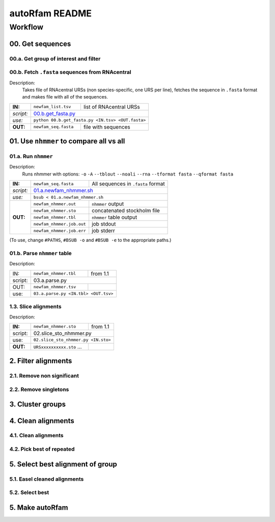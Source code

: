 autoRfam README
===============

Workflow
********
00. Get sequences
~~~~~~~~~~~~~~~~~

00.a. Get group of interest and filter
^^^^^^^^^^^^^^^^^^^^^^^^^^^^^^^^^^^^^^

00.b. Fetch ``.fasta`` sequences from RNAcentral
^^^^^^^^^^^^^^^^^^^^^^^^^^^^^^^^^^^^^^^^^^^^^^^^^
Description:
  Takes file of RNAcentral URSs (non species-specific, one URS per line), fetches the sequence in ``.fasta`` format and makes file with all of the sequences.

+---------+-------------------------+-------------------------+
|**IN:**  | ``newfam_list.tsv``     | list of RNAcentral URSs |
+---------+-------------------------+-------------------------+
|*script:*| 00.b.get_fasta.py_                                |
+---------+-------------------------+-------------------------+
|*use:*   | ``python 00.b.get_fasta.py <IN.tsv> <OUT.fasta>`` |
+---------+-------------------------+-------------------------+
|**OUT:** |``newfam_seq.fasta``     | file with sequences     |
+---------+-------------------------+-------------------------+

.. _00.b.get_fasta.py: https://github.com/nataquinones/Rfam-RNAcentral/blob/master/new_fams/nhmmer_approach2/00.b.get_fasta.py


01. Use ``nhmmer`` to compare all vs all
~~~~~~~~~~~~~~~~~~~~~~~~~~~~~~~~~~~~~~~
01.a. Run ``nhmmer``
^^^^^^^^^^^^^^^^^^^
Description:
  Runs nhmmer with options: ``-o`` ``-A`` ``--tblout`` ``--noali`` ``--rna`` ``--tformat fasta`` ``--qformat fasta``

+---------+-------------------------+------------------------------------+
|**IN:**  | ``newfam_seq.fasta``    | All sequences in ``.fasta`` format |
+---------+-------------------------+------------------------------------+
|*script:*| 01.a.newfam_nhmmer.sh_                                       |
+---------+-------------------------+------------------------------------+
|*use:*   | ``bsub < 01.a.newfam_nhmmer.sh``                             |
+---------+-------------------------+------------------------------------+
|**OUT:** |``newfam_nhmmer.out``    |  ``nhmmer`` output                 |
|         +-------------------------+------------------------------------+
|         |``newfam_nhmmer.sto``    |  concatenated stockholm file       |
|         +-------------------------+------------------------------------+
|         |``newfam_nhmmer.tbl``    | ``nhmmer`` table output            |
|         +-------------------------+------------------------------------+
|         |``newfam_nhmmer.job.out``|  job stdout                        |
|         +-------------------------+------------------------------------+
|         |``newfam_nhmmer.job.err``|  job stderr                        |
+---------+-------------------------+------------------------------------+

.. _01.a.newfam_nhmmer.sh: https://github.com/nataquinones/Rfam-RNAcentral/blob/master/new_fams/autoRfam/01.a.newfam-nhmmer.sh

(To use, change ``#PATHS``, ``#BSUB -o`` and ``#BSUB -e`` to the appropriate paths.)

01.b. Parse ``nhmmer`` table
^^^^^^^^^^^^^^^^^^^^^^^^^^^^
Description:

+---------+-------------------------+------------------------------------+
| IN:     | ``newfam_nhmmer.tbl``   |  from 1.1                          |
+---------+-------------------------+------------------------------------+
| script: | 03.a.parse.py                                                |
+---------+-------------------------+------------------------------------+
| OUT:    |``newfam_nhmmer.tsv``    |                                    |
+---------+-------------------------+------------------------------------+
| use:    |``03.a.parse.py <IN.tbl> <OUT.tsv>``                          |
+---------+--------------------------------------------------------------+

.. _01.newfam-nhmmer.sh: https://github.com/nataquinones/Rfam-RNAcentral/blob/master/new_fams/nhmmer_approach2/00.get_fasta.py


1.3. Slice alignments
^^^^^^^^^^^^^^^^^^^^^
Description:

+---------+-------------------------+------------------------------------+
| **IN:** | ``newfam_nhmmer.sto``   |  from 1.1                          |
+---------+-------------------------+------------------------------------+
| script: | 02.slice_sto_nhmmer.py                                       |
+---------+--------------------------------------------------------------+
| use:    |``02.slice_sto_nhmmer.py <IN.sto>``                           |
+---------+-------------------------+------------------------------------+
| **OUT:**| ``URSxxxxxxxxxx.sto``   |                                    |
|         | ...                     |                                    |
+---------+-------------------------+------------------------------------+


2. Filter alignments
~~~~~~~~~~~~~~~~~~~~

2.1. Remove non significant
^^^^^^^^^^^^^^^^^^^^^^^^^^^

2.2. Remove singletons
^^^^^^^^^^^^^^^^^^^^^^

3. Cluster groups
~~~~~~~~~~~~~~~~~

4. Clean alignments
~~~~~~~~~~~~~~~~~~~
4.1. Clean alignments
^^^^^^^^^^^^^^^^^^^^^
4.2. Pick best of repeated
^^^^^^^^^^^^^^^^^^^^^^^^^^

5. Select best alignment of group
~~~~~~~~~~~~~~~~~~~~~~~~~~~~~~~~~
5.1. Easel cleaned alignments
^^^^^^^^^^^^^^^^^^^^^^^^^^^^^
5.2. Select best
^^^^^^^^^^^^^^^^

5. Make autoRfam
~~~~~~~~~~~~~~~~
